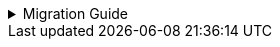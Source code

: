 :jbake-title: linkki-f10 Migration
:jbake-type: referenced
:jbake-status: referenced

.Migration Guide
[%collapsible]
====

Some components of `linkki-f10` are moved to `linkki-core-vaadin-flow`:

.linkki-f10 classes that are moved to linkki-core-vaadin-flow
[%collapsible]
=====
[cols="a,a"]
|===
|de.faktorzehn.commons.linkki.*F10ProductTheme*|<<apply-f10-theme, *org.linkki.core.ui.theme*.F10ProductTheme>>
|de.faktorzehn.commons.linkki.board.*BoardComponent*|<<linkkiboardlayout, *org.linkki.core.vaadin.component*.board.BoardComponent>>
|de.faktorzehn.commons.linkki.board.*BoardLayout*|<<linkkiboardlayout, *org.linkki.core.vaadin.component.board*.BoardLayout>>
|de.faktorzehn.commons.linkki.ui.menu.*UIMenuButton*|<<ui-menulist, *org.linkki.core.ui.element.annotation*.UIMenuButton>>
|de.faktorzehn.commons.linkki.ui.menu.*UIMenuList*|<<ui-menulist, *org.linkki.core.ui.element.annotation*.UIMenuList>>
|de.faktorzehn.commons.linkki.ui.table.*HierarchicalTableUtil*|<<ui-utilities-treegrid, *org.linkki.core.ui.table.util*.HierarchicalTableUtil>>
|===
=====

The remaining components of `linkki-f10` are moved to `linkki-application-framework-vaadin-flow`

.linkki-f10 classes that are moved to linkki-application-framework-vaadin-flow
[%collapsible]
=====
[cols="a,a"]
|===
|de.faktorzehn.commons.linkki.*CommonApplicationHeader*|<<useraware-application-header, *org.linkki.framework.ui.application.UserAwareApplicationHeader*>>
|de.faktorzehn.commons.linkki.infotool.*InfoTool*|<<info-tools, *org.linkki.framework.ui.component.infotool*.InfoTool>>
|de.faktorzehn.commons.linkki.infotool.*InfoToolsComponent*|<<info-tools, *org.linkki.framework.ui.component.infotool*.InfoToolsComponent>>
|de.faktorzehn.commons.linkki.ui.confirm.*HasBrowserConfirmation*|<<browser-confirmation, *org.linkki.framework.ui*.HasBrowserConfirmation>>
|de.faktorzehn.commons.linkki.workaround.*NavigationWorkaround*|*org.linkki.framework.ui*.NavigationWorkaround
|===
=====

Two components of `linkki-f10-search` are moved to `linkki-application-framework-vaadin-flow` and `linkki-core-vaadin-flow`:

.linkki-f10-search classes that are moved to linkki-application-framework-vaadin-flow and linkki-core-vaadin-flow
[%collapsible]
=====
[cols="a,a"]
|===
|de.faktorzehn.commons.linkki.search.annotation.*UISearchLayoutHeadline*|<<headline, *org.linkki.framework.ui.component.UIHeadline*>>
|de.faktorzehn.commons.linkki.search.annotation.*BindSlot* (deprecated in a previous release, now removed)|<<bind-slot, *org.linkki.core.ui.aspects.annotation*.BindSlot>>
|===
=====

The remaining components of `linkki-f10-search` are moved to `linkki-search-vaadin-flow`

.linkki-f10-search classes that are moved to linkki-search-vaadin-flow
[%collapsible]
=====
[cols="a,a"]
|===
|de.faktorzehn.commons.linkki.search.annotation.*NestedPmoMethodLayoutDefinitionCreator*|*org.linkki.search.annotation*.NestedPmoMethodLayoutDefinitionCreator
|de.faktorzehn.commons.linkki.search.annotation.*SearchInputLayoutDefinitionCreator*|*org.linkki.search.annotation*.SearchInputLayoutDefinitionCreator
|de.faktorzehn.commons.linkki.search.annotation.*UISearchCriteriaGroup*|*org.linkki.search.annotation*.UISearchCriteriaGroup
|de.faktorzehn.commons.linkki.search.annotation.*UISearchInputLayout*|*org.linkki.search.annotation*.UISearchInputLayout
|de.faktorzehn.commons.linkki.search.annotation.*UISearchLayout*|*org.linkki.search.annotation*.UISearchLayout
|de.faktorzehn.commons.linkki.search.annotation.*UISearchParameters*|*org.linkki.search.annotation*.UISearchParameters
|de.faktorzehn.commons.linkki.search.annotation.*UISearchResultAction*|<<search-result-row, *org.linkki.search.annotation*.UISearchResultAction>>
|de.faktorzehn.commons.linkki.search.annotation.*UISearchResultLayout*|*org.linkki.search.annotation*.UISearchResultLayout
|de.faktorzehn.commons.linkki.search.annotation.*UISearchTable*|*org.linkki.search.annotation*.UISearchTable
|de.faktorzehn.commons.linkki.search.component.*SearchCriteriaGroup*|*org.linkki.search.component*.SearchCriteriaGroup
|de.faktorzehn.commons.linkki.search.component.*SearchInputLayout*|*org.linkki.search.component*.SearchInputLayout
|de.faktorzehn.commons.linkki.search.component.*SearchLayout*|*org.linkki.search.component*.SearchLayout
|de.faktorzehn.commons.linkki.search.model.*RoutingSearchController*|<<context-free-search, *org.linkki.search.model*.RoutingSearchController>>
|de.faktorzehn.commons.linkki.search.model.*SearchController*|<<search-controller, *org.linkki.search.model*.SearchController>>
|de.faktorzehn.commons.linkki.search.model.*SearchParameterMapper*|<<search-parameter-mapping, *org.linkki.search.model*.SearchParameterMapper>>
|de.faktorzehn.commons.linkki.search.model.*SimpleSearchController*|<<context-dependent-search, *org.linkki.search.model*.SimpleSearchController>>
|de.faktorzehn.commons.linkki.search.pmo.*SearchButtonsPmo*|*org.linkki.search.pmo*.SearchButtonsPmo
|de.faktorzehn.commons.linkki.search.pmo.*SearchInputPmo*|*org.linkki.search.pmo*.SearchInputPmo
|de.faktorzehn.commons.linkki.search.pmo.*SearchLayoutPmo*|<<search-layout-pmo, *org.linkki.search.pmo*.SearchLayoutPmo>>
|de.faktorzehn.commons.linkki.search.pmo.*SearchResultPmo*|*org.linkki.search.pmo*.SearchResultPmo
|de.faktorzehn.commons.linkki.search.pmo.*SearchResultTablePmo*|*org.linkki.search.pmo*.SearchResultTablePmo
|de.faktorzehn.commons.linkki.search.util.*NlsSearch*|*org.linkki.search.util*.NlsSearch
|de.faktorzehn.commons.linkki.search.util.*ParamsUtil*|<<search-parameter-mapping, *org.linkki.search.util*.ParamsUtil>>
|de.faktorzehn.commons.linkki.search.*SearchLayoutBuilder*|<<search-layout-pmo, *org.linkki.search*.SearchLayoutBuilder>>
|===
=====
====